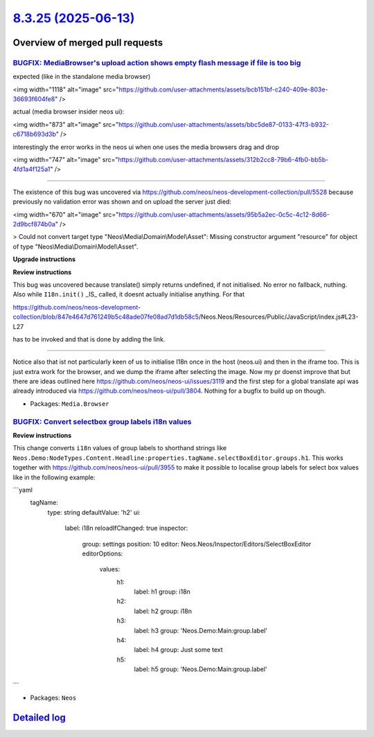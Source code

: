 `8.3.25 (2025-06-13) <https://github.com/neos/neos-development-collection/releases/tag/8.3.25>`_
================================================================================================

Overview of merged pull requests
~~~~~~~~~~~~~~~~~~~~~~~~~~~~~~~~

`BUGFIX: MediaBrowser's upload action shows empty flash message if file is too big <https://github.com/neos/neos-development-collection/pull/5553>`_
----------------------------------------------------------------------------------------------------------------------------------------------------

expected (like in the standalone media browser)

<img width="1118" alt="image" src="https://github.com/user-attachments/assets/bcb151bf-c240-409e-803e-36693f604fe8" />

actual (media browser insider neos ui):

<img width="873" alt="image" src="https://github.com/user-attachments/assets/bbc5de87-0133-47f3-b932-c6718b693d3b" />

interestingly the error works in the neos ui when one uses the media browsers drag and drop

<img width="747" alt="image" src="https://github.com/user-attachments/assets/312b2cc8-79b6-4fb0-bb5b-4fd1a4f125a1" />

-------

The existence of this bug was uncovered via https://github.com/neos/neos-development-collection/pull/5528 because previously no validation error was shown and on upload the server just died:

<img width="670" alt="image" src="https://github.com/user-attachments/assets/95b5a2ec-0c5c-4c12-8d66-2d9bcf874b0a" />

> Could not convert target type "Neos\\Media\\Domain\\Model\\Asset": Missing constructor argument "resource" for object of type "Neos\\Media\\Domain\\Model\\Asset".




**Upgrade instructions**

**Review instructions**

This bug was uncovered because translate() simply returns undefined, if not initialised. No error no fallback, nuthing.
Also while ``I18n.init()`` _IS_ called, it doesnt actually initialise anything. For that 

https://github.com/neos/neos-development-collection/blob/`847e4647d761249b5c48ade07fe08ad7d1db58c5 <https://github.com/neos/neos-development-collection/commit/847e4647d761249b5c48ade07fe08ad7d1db58c5>`_/Neos.Neos/Resources/Public/JavaScript/index.js#L23-L27

has to be invoked and that is done by adding the link.

------------------

Notice also that ist not particularly keen of us to initialise I18n once in the host (neos.ui) and then in the iframe too. This is just extra work for the browser, and we dump the iframe after selecting the image.
Now my pr doenst improve that but there are ideas outlined here https://github.com/neos/neos-ui/issues/3119 and the first step for a global translate api was already introduced via https://github.com/neos/neos-ui/pull/3804.
Nothing for a bugfix to build up on though.


* Packages: ``Media.Browser``

`BUGFIX: Convert selectbox group labels i18n values <https://github.com/neos/neos-development-collection/pull/5560>`_
---------------------------------------------------------------------------------------------------------------------

**Review instructions**

This change converts ``i18n`` values of group labels to shorthand strings like ``Neos.Demo:NodeTypes.Content.Headline:properties.tagName.selectBoxEditor.groups.h1``.
This works together with https://github.com/neos/neos-ui/pull/3955 to make it possible to localise group labels for select box values like in the following example:

```yaml
    tagName:
      type: string
      defaultValue: 'h2'
      ui:
        label: i18n
        reloadIfChanged: true
        inspector:
          group: settings
          position: 10
          editor: Neos.Neos/Inspector/Editors/SelectBoxEditor
          editorOptions:
            values:
              h1:
                label: h1
                group: i18n
              h2:
                label: h2
                group: i18n
              h3:
                label: h3
                group: 'Neos.Demo:Main:group.label'
              h4:
                label: h4
                group: Just some text
              h5:
                label: h5
                group: 'Neos.Demo:Main:group.label'
```

* Packages: ``Neos``

`Detailed log <https://github.com/neos/neos-development-collection/compare/8.3.24...8.3.25>`_
~~~~~~~~~~~~~~~~~~~~~~~~~~~~~~~~~~~~~~~~~~~~~~~~~~~~~~~~~~~~~~~~~~~~~~~~~~~~~~~~~~~~~~~~~~~~~
